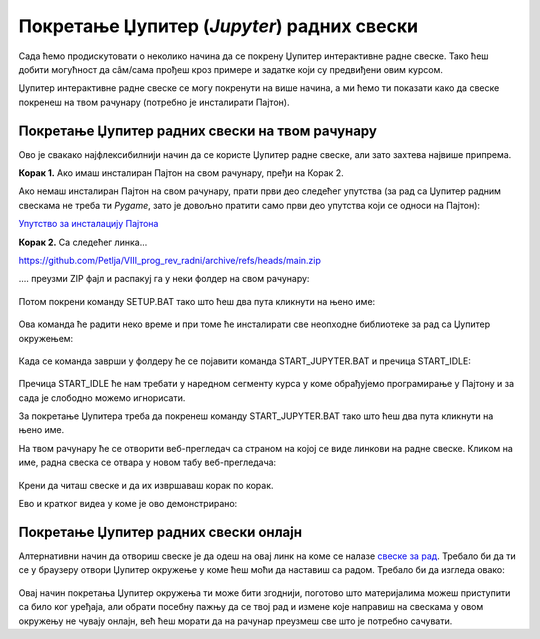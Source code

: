 Покретање Џупитер (*Jupyter*) радних свески
============================================


Сада ћемо продискутовати о неколико начина да се покрену Џупитер интерактивне радне свеске. Тако ћеш добити могућност да сâм/сама прођеш кроз примере и задатке који су предвиђени овим курсом.

Џупитер интерактивне радне свеске се могу покренути на више начина, а ми ћемо ти показати како да свеске покренеш на твом рачунару (потребно је инсталирати Пајтон).


Покретање Џупитер радних свески на твом рачунару
-------------------------------------------------


Ово је свакако најфлексибилнији начин да се користе Џупитер радне свеске, али зато захтева највише припрема.

**Корак 1.** Ако имаш инсталиран Пајтон на свом рачунару, пређи на Корак 2.

Ако немаш инсталиран Пајтон на свом рачунару, прати први део следећег упутства (за рад са Џупитер радним свескама не треба ти *Pygame*, зато је довољно пратити само први део упутства који се односи на Пајтон):


`Упутство за инсталацију Пајтона <https://petljamediastorage.blob.core.windows.net/root/Media/Default/Help/Uputstvo%20Python%20pygame.pdf>`_

**Корак 2.** Са следећег линка...


`https://github.com/Petlja/VIII_prog_rev_radni/archive/refs/heads/main.zip <https://github.com/Petlja/VIII_prog_rev_radni/archive/refs/heads/main.zip>`_

\.... преузми ZIP фајл и распакуј га у неки фолдер на свом рачунару:


.. figure:: ../../_images/inst101m.jpg
   :width: 780px
   :align: center
   :class: screenshot-shadow

Потом покрени команду SETUP.BAT тако што ћеш два пута кликнути на њено име:


.. figure:: ../../_images/inst101n.png
   :width: 780px
   :align: center
   :class: screenshot-shadow

Ова команда ће радити неко време и при томе ће инсталирати све неопходне библиотеке
за рад са Џупитер окружењем:

.. figure:: ../../_images/inst101c.jpg
   :width: 780px
   :align: center
   :class: screenshot-shadow

Када се команда заврши у фолдеру ће се појавити команда START_JUPYTER.BAT и пречица
START_IDLE:

.. figure:: ../../_images/inst101p.png
   :width: 780px
   :align: center
   :class: screenshot-shadow
   
Пречица START_IDLE ће нам требати у наредном сегменту курса у коме обрађујемо
програмирање у Пајтону и за сада је слободно можемо игнорисати.

За покретање Џупитера треба да покренеш команду START_JUPYTER.BAT
тако што ћеш два пута кликнути на њено име.

На твом рачунару ће се отворити веб-прегледач са страном на којој се
виде линкови на радне свеске. Кликом на име, радна свеска се отвара у новом табу веб-прегледача:


.. figure:: ../../_images/inst103.png
   :width: 780px
   :align: center
   :class: screenshot-shadow

Крени да читаш свеске и да их извршаваш корак по корак.

Ево и кратког видеа у коме је ово демонстрирано:

.. ytpopup:: LRMlIIv1maQ
   :width: 735
   :height: 415
   :align: center

Покретање Џупитер радних свески онлајн
--------------------------------------

Алтернативни начин да отвориш свеске је да одеш на овај линк на коме се налазе `свеске за рад <https://petlja.github.io/os8_inf_prog_radni/lab/index.html>`_. Требало би да ти се у браузеру отвори Џупитер окружење у коме ћеш моћи да наставиш са радом. Требало би да изгледа овако: 

.. figure:: ../../_images/jupyter_lite.png
   :width: 780px
   :align: center
   :class: screenshot-shadow

Овај начин покретања Џупитер окружења ти може бити згоднији, поготово што материјалима можеш приступити са било ког уређаја, али обрати посебну пажњу да се твој рад и измене које направиш на свескама у овом окружењу не чувају онлајн, већ ћеш морати да на рачунар преузмеш све што је потребно сачувати.  
